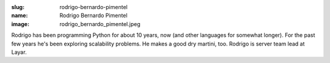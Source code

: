 :slug: rodrigo-bernardo-pimentel
:name: Rodrigo Bernardo Pimentel
:image: rodrigo_bernardo_pimentel.jpeg

Rodrigo has been programming Python for about 10 years, now (and other languages for somewhat longer). For the past few years he's been exploring scalability problems. He makes a good dry martini, too. Rodrigo is server team lead at Layar.
